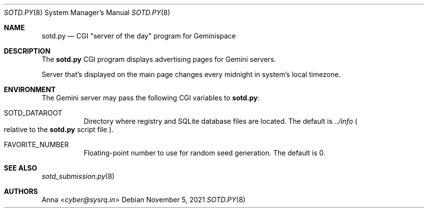 .\" SPDX-FileType: DOCUMENTATION
.\" SPDX-License-Identifier: WTFPL
.\" SPDX-FileCopyrightText: 2021 Anna <cyber@sysrq.in>
.Dd November 5, 2021
.Dt SOTD.PY 8
.Os
.Sh NAME
.Nm sotd.py
.Nd CGI \(dqserver of the day\(dq program for Geminispace
.Sh DESCRIPTION
The
.Nm
CGI program displays advertising pages for Gemini servers.
.Pp
Server that's displayed on the main page changes every midnight in system's local timezone.
.Sh ENVIRONMENT
The Gemini server may pass the following CGI variables to
.Nm :
.Bl -tag -width Ds
.It Ev SOTD_DATAROOT
Directory where registry and SQLite database files are located.
The default is
.Pa ../info 
.Po relative to the 
.Nm
script file
.Pc .
.It Ev FAVORITE_NUMBER
Floating-point number to use for random seed generation.
The default is 0.
.El
.Sh SEE ALSO
.Xr sotd_submission.py 8
.Sh AUTHORS
.An Anna Aq Mt cyber@sysrq.in
